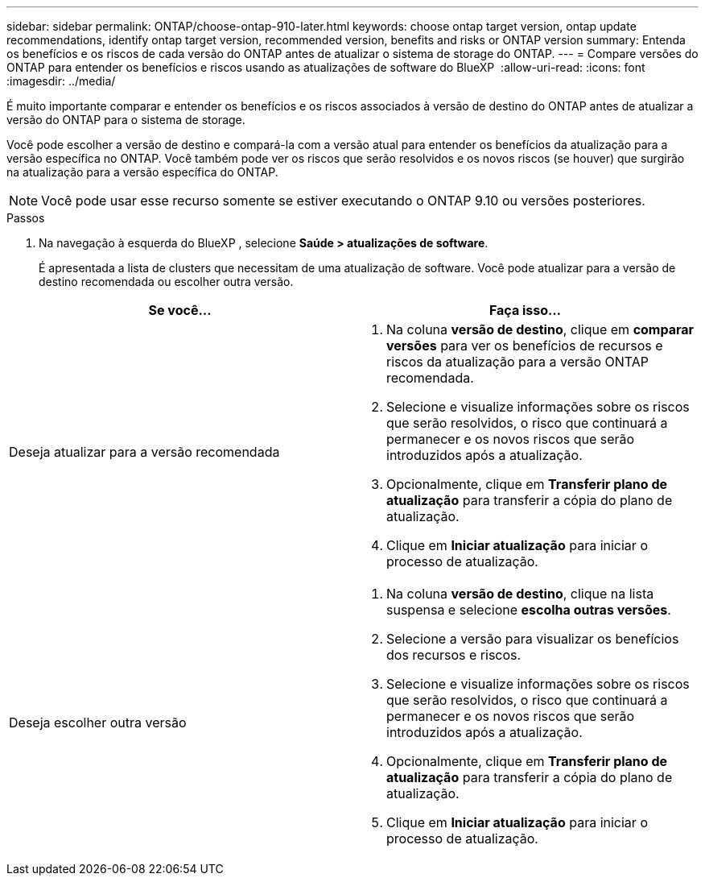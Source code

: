 ---
sidebar: sidebar 
permalink: ONTAP/choose-ontap-910-later.html 
keywords: choose ontap target version, ontap update recommendations, identify ontap target version, recommended version, benefits and risks or ONTAP version 
summary: Entenda os benefícios e os riscos de cada versão do ONTAP antes de atualizar o sistema de storage do ONTAP. 
---
= Compare versões do ONTAP para entender os benefícios e riscos usando as atualizações de software do BlueXP 
:allow-uri-read: 
:icons: font
:imagesdir: ../media/


[role="lead"]
É muito importante comparar e entender os benefícios e os riscos associados à versão de destino do ONTAP antes de atualizar a versão do ONTAP para o sistema de storage.

Você pode escolher a versão de destino e compará-la com a versão atual para entender os benefícios da atualização para a versão específica no ONTAP. Você também pode ver os riscos que serão resolvidos e os novos riscos (se houver) que surgirão na atualização para a versão específica do ONTAP.


NOTE: Você pode usar esse recurso somente se estiver executando o ONTAP 9.10 ou versões posteriores.

.Passos
. Na navegação à esquerda do BlueXP , selecione *Saúde > atualizações de software*.
+
É apresentada a lista de clusters que necessitam de uma atualização de software. Você pode atualizar para a versão de destino recomendada ou escolher outra versão.



|===
| Se você... | Faça isso... 


 a| 
Deseja atualizar para a versão recomendada
 a| 
. Na coluna *versão de destino*, clique em *comparar versões* para ver os benefícios de recursos e riscos da atualização para a versão ONTAP recomendada.
. Selecione e visualize informações sobre os riscos que serão resolvidos, o risco que continuará a permanecer e os novos riscos que serão introduzidos após a atualização.
. Opcionalmente, clique em *Transferir plano de atualização* para transferir a cópia do plano de atualização.
. Clique em *Iniciar atualização* para iniciar o processo de atualização.




 a| 
Deseja escolher outra versão
 a| 
. Na coluna *versão de destino*, clique na lista suspensa e selecione *escolha outras versões*.
. Selecione a versão para visualizar os benefícios dos recursos e riscos.
. Selecione e visualize informações sobre os riscos que serão resolvidos, o risco que continuará a permanecer e os novos riscos que serão introduzidos após a atualização.
. Opcionalmente, clique em *Transferir plano de atualização* para transferir a cópia do plano de atualização.
. Clique em *Iniciar atualização* para iniciar o processo de atualização.


|===